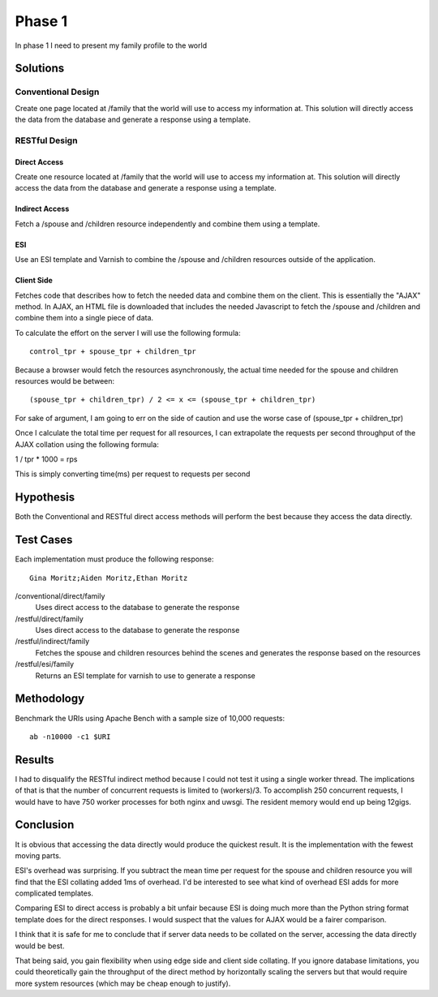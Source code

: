 Phase 1
===============

In phase 1 I need to present my family profile to the world

Solutions
----------

Conventional Design
~~~~~~~~~~~~~~~~~~~

Create one page located at /family that the world will use to
access my information at.  This solution will directly access the data
from the database and generate a response using a template.


RESTful Design
~~~~~~~~~~~~~~~

Direct Access
^^^^^^^^^^^^^^^^

Create one resource located at /family that the world will use to
access my information at.  This solution will directly access the data
from the database and generate a response using a template.

Indirect Access
^^^^^^^^^^^^^^^^^

Fetch a /spouse and /children resource independently and combine them
using a template.

ESI
^^^^

Use an ESI template and Varnish to combine the /spouse and /children
resources outside of the application.


Client Side
^^^^^^^^^^^^

Fetches code that describes how to fetch the needed data and combine
them on the client.  This is essentially the "AJAX" method.  In AJAX,
an HTML file is downloaded that includes the needed Javascript to
fetch the /spouse and /children and combine them into a single piece
of data.  

To calculate the effort on the server I will use the following formula::

   control_tpr + spouse_tpr + children_tpr

Because a browser would fetch the resources asynchronously, the actual
time needed for the spouse and children resources would be between::

    (spouse_tpr + children_tpr) / 2 <= x <= (spouse_tpr + children_tpr)

For sake of argument, I am going to err on the side of caution and use
the worse case of (spouse_tpr + children_tpr)

Once I calculate the total time per request for all resources, I can
extrapolate the requests per second throughput of the AJAX collation
using the following formula::

1 / tpr * 1000 = rps

This is simply converting time(ms) per request to requests per second

Hypothesis
-----------

Both the Conventional and RESTful direct access methods will perform
the best because they access the data directly.


Test Cases
-----------
Each implementation must produce the following response::

    Gina Moritz;Aiden Moritz,Ethan Moritz


/conventional/direct/family
     Uses direct access to the database to generate the response

/restful/direct/family
     Uses direct access to the database to generate the response

/restful/indirect/family
     Fetches the spouse and children resources behind the scenes and
     generates the response based on the resources

/restful/esi/family
     Returns an ESI template for varnish to use to generate a response


Methodology
------------

Benchmark the URIs using Apache Bench with a sample size of 10,000
requests::

    ab -n10000 -c1 $URI


Results
--------

I had to disqualify the RESTful indirect method because I could not
test it using a single worker thread.  The implications of that is
that the number of concurrent requests is limited to (workers)/3. To
accomplish 250 concurrent requests, I would have to have 750 worker
processes for both nginx and uwsgi.  The resident memory would end up
being 12gigs.

.. raw:: html

  <script
    src="_static/highcharts.js"
    type="text/javascript"></script>
  <script
    src="_static/csvchart.js"
    type="text/javascript"></script>
  <script
    src="_static/phase1.js"
    type="text/javascript"></script>


  <div id="phase1-rps-chart"></div>

  <div id="phase1-tpr-chart"></div>

Conclusion
-----------

It is obvious that accessing the data directly would produce the
quickest result. It is the implementation with the fewest moving parts.

ESI's overhead was surprising.  If you subtract the mean time per
request for the spouse and children resource you will find that the
ESI collating added 1ms of overhead.  I'd be interested to see what
kind of overhead ESI adds for more complicated templates.

Comparing ESI to direct access is probably a bit unfair because ESI is
doing much more than the Python string format template does for the 
direct responses.  I would suspect that the values for AJAX would be 
a fairer comparison.

I think that it is safe for me to conclude that if server data needs
to be collated on the server, accessing the data directly would be
best.

That being said, you gain flexibility when using edge side and client
side collating.  If you ignore database limitations, you could
theoretically gain the throughput of the direct method by horizontally
scaling the servers but that would require more system resources
(which may be cheap enough to justify).
